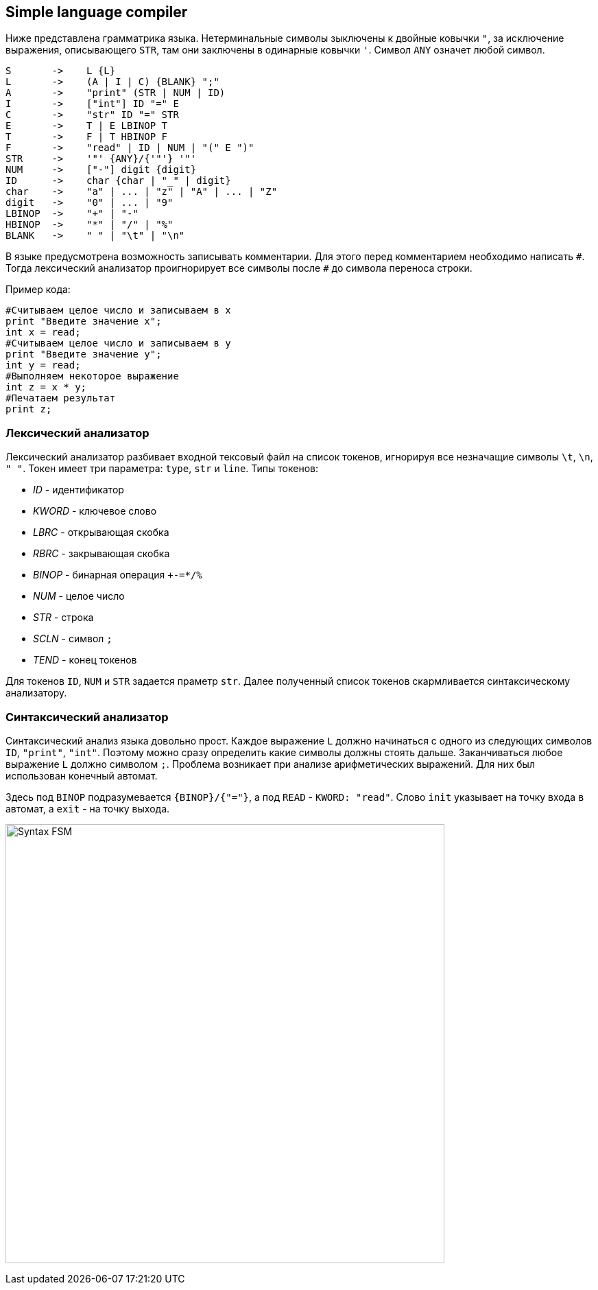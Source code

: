 == Simple language compiler

Ниже представлена грамматрика языка.
Нетерминальные символы зыключены к двойные ковычки `"`, за исключение выражения, описывающего `STR`, там они заключены 
в одинарные ковычки `'`. Символ `ANY` означет любой символ.

[source, basic]
----
S       ->    L {L}
L       ->    (A | I | C) {BLANK} ";"
A       ->    "print" (STR | NUM | ID)
I       ->    ["int"] ID "=" E
C       ->    "str" ID "=" STR
E       ->    T | E LBINOP T
T       ->    F | T HBINOP F
F       ->    "read" | ID | NUM | "(" E ")"
STR     ->    '"' {ANY}/{'"'} '"'
NUM     ->    ["-"] digit {digit}
ID      ->    char {char | "_" | digit}
char    ->    "a" | ... | "z" | "A" | ... | "Z"
digit   ->    "0" | ... | "9"
LBINOP  ->    "+" | "-"
HBINOP  ->    "*" | "/" | "%"
BLANK   ->    " " | "\t" | "\n"
----

В языке предусмотрена возможность записывать комментарии. Для этого перед комментарием необходимо написать `\#`. Тогда 
лексический анализатор проигнорирует все символы после `#` до символа переноса строки.

Пример кода:
[source, python]
----
#Считываем целое число и записываем в x
print "Введите значение x";
int x = read;
#Считываем целое число и записываем в y
print "Введите значение y";
int y = read;
#Выполняем некоторое выражение
int z = x * y;
#Печатаем результат
print z;
----

=== Лексический анализатор 

Лексический анализатор разбивает входной тексовый файл на список токенов, игнорируя все незначащие символы `\t`, `\n`, `" "`. 
Токен имеет три параметра: `type`, `str` и `line`.
Типы токенов:

* _ID_      - идентификатор
* _KWORD_   - ключевое слово
* _LBRC_    - открывающая скобка
* _RBRC_    - закрывающая скобка
* _BINOP_   - бинарная операция `+-=*/%`
* _NUM_     - целое число
* _STR_     - строка
* _SCLN_    - символ `;`
* _TEND_    - конец токенов

Для токенов `ID`, `NUM` и `STR` задается праметр `str`. Далее полученный список токенов скармливается 
синтаксическому анализатору. 

=== Синтаксический анализатор

Синтаксический анализ языка довольно прост. Каждое выражение `L` должно начинаться с одного из следующих символов 
`ID`, `"print"`, `"int"`. Поэтому можно сразу определить какие символы должны стоять дальше. Заканчиваться любое выражение `L`
должно символом `;`. Проблема возникает при анализе арифметических выражений. Для них был использован конечный автомат.

Здесь под `BINOP` подразумевается `{BINOP}/{"="}`, а под `READ` - `KWORD: "read"`. Слово `init` указывает на точку входа
в автомат, а `exit` - на точку выхода.

image:materials/Syntax-FSM.png[width="640"]
